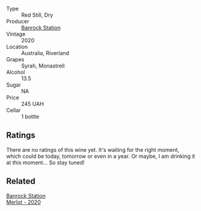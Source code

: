 #+attr_html: :class wine-main-image
[[file:/images/fb/b46169-abf2-40ac-be07-e542be228576/2022-12-18-14-51-48-IMG-3888.webp]]

- Type :: Red Still, Dry
- Producer :: [[barberry:/producers/a3751192-f670-4db9-9a2a-724131ef5371][Banrock Station]]
- Vintage :: 2020
- Location :: Australia, Riverland
- Grapes :: Syrah, Monastrell
- Alcohol :: 13.5
- Sugar :: NA
- Price :: 245 UAH
- Cellar :: 1 bottle

** Ratings

There are no ratings of this wine yet. It's waiting for the right moment, which could be today, tomorrow or even in a year. Or maybe, I am drinking it at this moment... So stay tuned!

** Related

#+begin_export html
<div class="flex-container">
  <a class="flex-item flex-item-left" href="/wines/c0a539e0-b53c-4511-91e2-a2fb5e3c6682.html">
    <img class="flex-bottle" src="/images/c0/a539e0-b53c-4511-91e2-a2fb5e3c6682/2022-12-18-14-51-28-IMG-3892.webp"></img>
    <section class="h">Banrock Station</section>
    <section class="h text-bolder">Merlot - 2020</section>
  </a>

</div>
#+end_export
